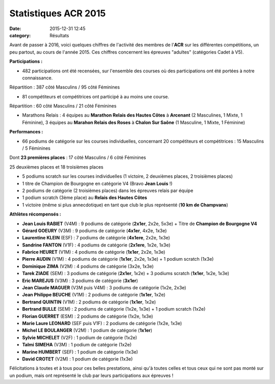 Statistiques ACR 2015
=====================

:date: 2015-12-31 12:45
:category: Résultats


Avant de passer à 2016, voici quelques chiffres de l'activité des membres de l'**ACR** sur les différentes compétitions, un peu partout, au cours de l'année 2015.
Ces chiffres concernent les épreuves "adultes" (catégories Cadet à V5).

**Participations :**

- 482 participations ont été recensées, sur l'ensemble des courses où des participations ont été portées à notre connaissance. 

Répartition : 387 côté Masculins / 95 côté Féminines

- 81 compétiteurs et compétitrices ont participé à au moins une course.

Répartition : 60 côté Masculins / 21 côté Féminines

- Marathons Relais : 4 équipes au **Marathon Relais des Hautes Côtes** à **Arcenant** (2 Masculines, 1 Mixte, 1 Féminine), 3 équipes au **Marahon Relais des Roses** à **Chalon Sur Saône** (1 Masculine, 1 Mixte, 1 Féminine)

**Performances :**

- 66 podiums de catégorie sur les courses individuelles, concernant 20 compétiteurs et compétitrices : 15 Masculins / 5 Féminines

Dont **23 premières places** : 17 côté Masculins / 6 côté Féminines

25 deuxièmes places et 18 troisièmes places 

- 5 podiums scratch sur les courses individuelles (1 victoire, 2 deuxièmes places, 2 troisièmes places)

- 1 titre de Champion de Bourgogne en catégorie V4 (Bravo **Jean Louis** !)

- 2 podiums de catégorie (2 troisièmes places) dans les épreuves relais par équipe

- 1 podium scratch (3ème place) au **Relais des Hautes Côtes**

- 1 victoire (même si plus annecdotique) en tant que club le plus représenté (**10 km de Champvans**)

**Athlètes récompensés :**

- **Jean Louis RABIET** (V4M) : 9 podiums de catégorie (**2x1er**, 2x2e, 5x3e) + Titre de **Champion de Bourgogne V4**
- **Gérard GOEURY** (V3M) : 9 podiums de catégorie (**4x1er**, 4x2e, 1x3e)
- **Laurentine KLEIN** (ESF) : 7 podiums de catégorie (**4x1ere**, 2x2e, 1x3e)
- **Sandrine FANTON** (V1F) : 4 podiums de catégorie (**2x1ere**, 1x2e, 1x3e)
- **Fabrice HEURET** (V1M) : 4 podiums de catégorie (**1x1er**, 2x2e, 1x3e)
- **Pierre AUDIN** (V1M) : 4 podiums de catégorie (**1x1er**, 2x2e, 1x3e) + 1 podium scratch (1x3e)
- **Dominique ZIMA** (V2M) : 4 podiums de catégorie (3x2e, 1x3e)
- **Tarek ZIADE** (SEM) : 3 podiums de catégorie (**2x1er**, 1x2e) + 3 podiums scratch (**1x1er**, 1x2e, 1x3e)
- **Eric MAREJUS** (V3M) : 3 podiums de catégorie (**3x1er**)
- **Jean Claude MAGUER** (V3M puis V4M) : 3 podiums de catégorie (1x2e, 2x3e)
- **Jean Philippe BEUCHE** (V1M) : 2 podiums de catégorie (**1x1er**, 1x2e)
- **Bertrand QUINTIN** (V1M) : 2 podiums de catégorie (**1x1er**, 1x2e)
- **Bertrand BULLE** (SEM) : 2 podiums de catégorie (1x2e, 1x3e) + 1 podium scratch (1x2e)
- **Florian GUERRET** (ESM) : 2 podiums de catégorie (1x2e, 1x3e)
- **Marie Laure LEONARD** (SEF puis V1F) : 2 podiums de catégorie (1x2e, 1x3e)
- **Michel LE BOULANGER** (V2M) : 1 podium de catégorie (**1x1er**)
- **Sylvie MICHELET** (V2F) : 1 podium de catégorie (1x2e)
- **Talmi SIMEHA** (V3M) : 1 podium de catégorie (1x2e)
- **Marine HUMBERT** (SEF) : 1 podium de catégorie (1x3e)
- **David CROTET** (V2M) : 1 podium de catégorie (1x3e)


Félicitations à toutes et à tous pour ces belles prestations, ainsi qu'à toutes celles et tous ceux qui ne sont pas monté sur un podium, mais ont représenté le club par leurs participations aux épreuves !

